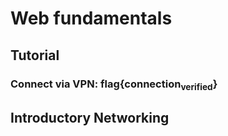 * Web fundamentals
** Tutorial
*** Connect via VPN: flag{connection_verified}
** Introductory Networking
*** 

